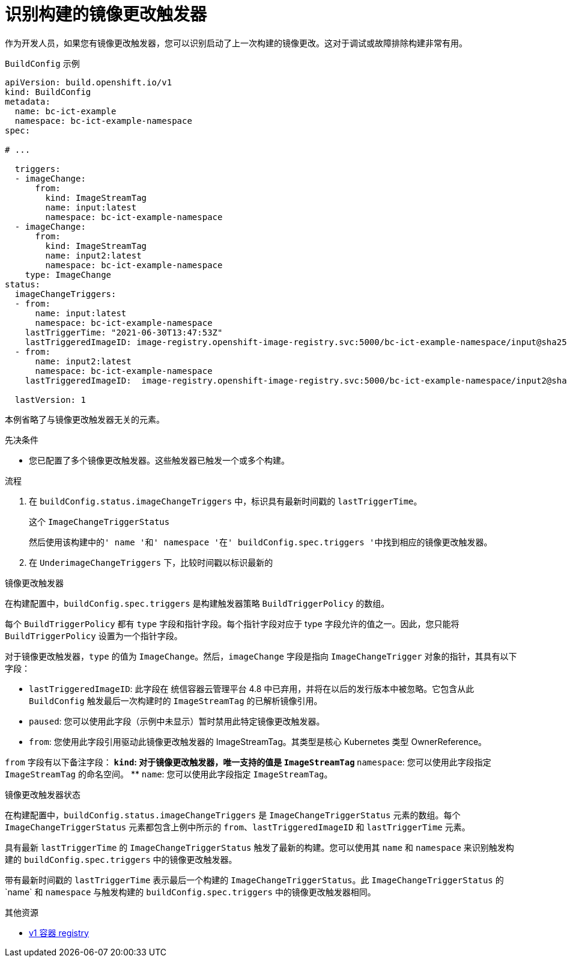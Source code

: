 // Module included in the following assemblies:
//
// * builds/triggering-builds-build-hooks.adoc

:_content-type: PROCEDURE
[id="builds-image-change-trigger-identification_{context}"]
= 识别构建的镜像更改触发器

作为开发人员，如果您有镜像更改触发器，您可以识别启动了上一次构建的镜像更改。这对于调试或故障排除构建非常有用。

.`BuildConfig` 示例
[source,yaml]
----
apiVersion: build.openshift.io/v1
kind: BuildConfig
metadata:
  name: bc-ict-example
  namespace: bc-ict-example-namespace
spec:

# ...

  triggers:
  - imageChange:
      from:
        kind: ImageStreamTag
        name: input:latest
        namespace: bc-ict-example-namespace
  - imageChange:
      from:
        kind: ImageStreamTag
        name: input2:latest
        namespace: bc-ict-example-namespace
    type: ImageChange
status:
  imageChangeTriggers:
  - from:
      name: input:latest
      namespace: bc-ict-example-namespace
    lastTriggerTime: "2021-06-30T13:47:53Z"
    lastTriggeredImageID: image-registry.openshift-image-registry.svc:5000/bc-ict-example-namespace/input@sha256:0f88ffbeb9d25525720bfa3524cb1bf0908b7f791057cf1acfae917b11266a69
  - from:
      name: input2:latest
      namespace: bc-ict-example-namespace
    lastTriggeredImageID:  image-registry.openshift-image-registry.svc:5000/bc-ict-example-namespace/input2@sha256:0f88ffbeb9d25525720bfa3524cb2ce0908b7f791057cf1acfae917b11266a69

  lastVersion: 1
----

[注意]
====
本例省略了与镜像更改触发器无关的元素。
====

.先决条件

* 您已配置了多个镜像更改触发器。这些触发器已触发一个或多个构建。

.流程

. 在 `buildConfig.status.imageChangeTriggers` 中，标识具有最新时间戳的 `lastTriggerTime`。
+
这个 `ImageChangeTriggerStatus`


 然后使用该构建中的' name '和' namespace '在' buildConfig.spec.triggers '中找到相应的镜像更改触发器。

. 在 `UnderimageChangeTriggers` 下，比较时间戳以标识最新的

.镜像更改触发器

在构建配置中，`buildConfig.spec.triggers` 是构建触发器策略 `BuildTriggerPolicy` 的数组。

每个 `BuildTriggerPolicy` 都有 `type` 字段和指针字段。每个指针字段对应于 type 字段允许的值之一。因此，您只能将 `BuildTriggerPolicy` 设置为一个指针字段。

对于镜像更改触发器，`type` 的值为 `ImageChange`。然后，`imageChange` 字段是指向 `ImageChangeTrigger` 对象的指针，其具有以下字段：

* `lastTriggeredImageID`: 此字段在 统信容器云管理平台 4.8 中已弃用，并将在以后的发行版本中被忽略。它包含从此 `BuildConfig` 触发最后一次构建时的 `ImageStreamTag` 的已解析镜像引用。
* `paused`: 您可以使用此字段（示例中未显示）暂时禁用此特定镜像更改触发器。
* `from`: 您使用此字段引用驱动此镜像更改触发器的 ImageStreamTag。其类型是核心 Kubernetes 类型 OwnerReference。

`from` 字段有以下备注字段：
** `kind`: 对于镜像更改触发器，唯一支持的值是 `ImageStreamTag`
** `namespace`: 您可以使用此字段指定 `ImageStreamTag` 的命名空间。
** `name`: 您可以使用此字段指定 `ImageStreamTag`。

.镜像更改触发器状态

在构建配置中，`buildConfig.status.imageChangeTriggers` 是 `ImageChangeTriggerStatus` 元素的数组。每个 `ImageChangeTriggerStatus` 元素都包含上例中所示的 `from`、`lastTriggeredImageID` 和 `lastTriggerTime` 元素。

具有最新 `lastTriggerTime` 的 `ImageChangeTriggerStatus` 触发了最新的构建。您可以使用其 `name` 和 `namespace` 来识别触发构建的 `buildConfig.spec.triggers` 中的镜像更改触发器。

带有最新时间戳的 `lastTriggerTime` 表示最后一个构建的 `ImageChangeTriggerStatus`。此 `ImageChangeTriggerStatus` 的`name` 和 `namespace` 与触发构建的 `buildConfig.spec.triggers` 中的镜像更改触发器相同。

[role="_additional-resources"]
.其他资源

* link:http://docs.docker.com/v1.7/reference/api/hub_registry_spec/#docker-registry-1-0[v1 容器 registry]
